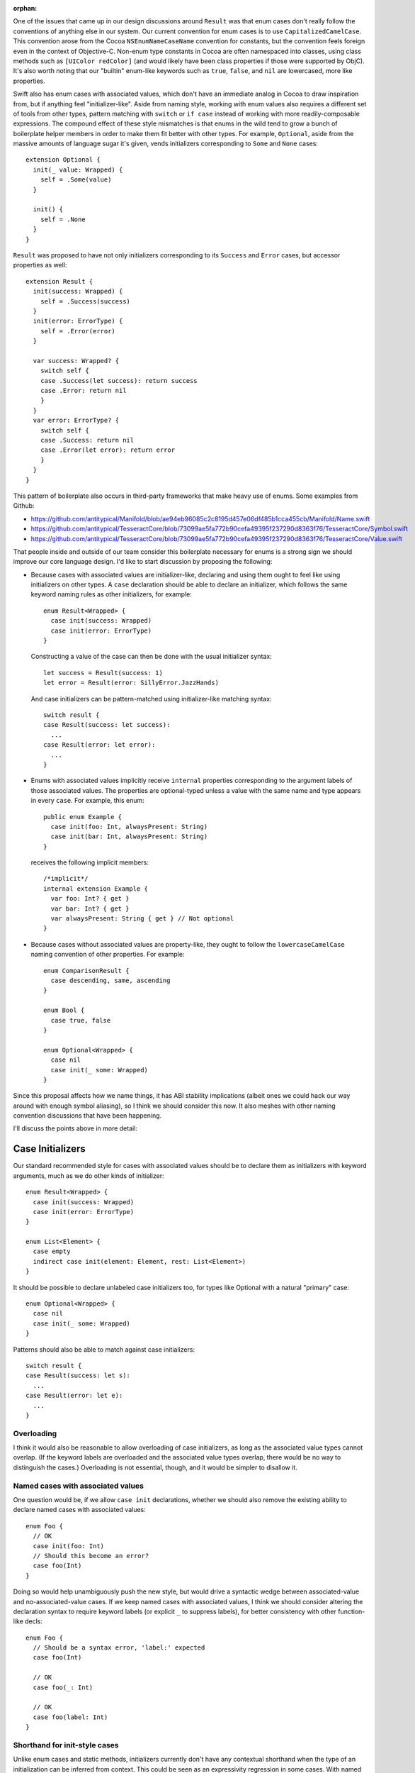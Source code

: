 :orphan:

One of the issues that came up in our design discussions around ``Result`` was
that enum cases don't really follow the conventions of anything else in our
system. Our current convention for enum cases is to use
``CapitalizedCamelCase``. This convention arose from the Cocoa
``NSEnumNameCaseName`` convention for constants, but the convention feels
foreign even in the context of Objective-C. Non-enum type constants in Cocoa
are often namespaced into classes, using class methods such as ``[UIColor
redColor]`` (and would likely have been class properties if those were
supported by ObjC). It's also worth noting that our "builtin" enum-like
keywords such as ``true``, ``false``, and ``nil`` are lowercased, more like
properties.

Swift also has enum cases with associated values, which don't have an immediate
analog in Cocoa to draw inspiration from, but if anything feel
"initializer-like".  Aside from naming style, working with enum values also
requires a different set of tools from other types, pattern matching with
``switch`` or ``if case`` instead of working with more readily-composable
expressions. The compound effect of these style mismatches is that enums in the
wild tend to grow a bunch of boilerplate helper members in order to make them
fit better with other types.  For example, ``Optional``, aside from the massive
amounts of language sugar it's given, vends initializers corresponding to
``Some`` and ``None`` cases::

  extension Optional {
    init(_ value: Wrapped) {
      self = .Some(value)
    }

    init() {
      self = .None
    }
  }

``Result`` was proposed to have not only initializers corresponding to its
``Success`` and ``Error`` cases, but accessor properties as well::

  extension Result {
    init(success: Wrapped) {
      self = .Success(success)
    }
    init(error: ErrorType) {
      self = .Error(error)
    }

    var success: Wrapped? {
      switch self {
      case .Success(let success): return success
      case .Error: return nil
      }
    }
    var error: ErrorType? {
      switch self {
      case .Success: return nil
      case .Error(let error): return error
      }
    }
  }

This pattern of boilerplate also occurs in third-party frameworks that make
heavy use of enums. Some examples from Github:

- https://github.com/antitypical/Manifold/blob/ae94eb96085c2c8195d457e06df485b1cca455cb/Manifold/Name.swift
- https://github.com/antitypical/TesseractCore/blob/73099ae5fa772b90cefa49395f237290d8363f76/TesseractCore/Symbol.swift
- https://github.com/antitypical/TesseractCore/blob/73099ae5fa772b90cefa49395f237290d8363f76/TesseractCore/Value.swift

That people inside and outside of our team consider this boilerplate necessary
for enums is a strong sign we should improve our core language design.
I'd like to start discussion by proposing the following:

- Because cases with associated values are initializer-like, declaring and
  using them ought to feel like using initializers on other types.
  A ``case`` declaration should be able to declare an initializer, which
  follows the same keyword naming rules as other initializers, for example::

    enum Result<Wrapped> {
      case init(success: Wrapped)
      case init(error: ErrorType)
    }

  Constructing a value of the case can then be done with the usual initializer
  syntax::

    let success = Result(success: 1)
    let error = Result(error: SillyError.JazzHands)

  And case initializers can be pattern-matched using initializer-like
  matching syntax::

    switch result {
    case Result(success: let success):
      ...
    case Result(error: let error):
      ...
    }

- Enums with associated values implicitly receive ``internal`` properties
  corresponding to the argument labels of those associated values. The
  properties are optional-typed unless a value with the same name and type
  appears in every ``case``. For example, this enum::

    public enum Example {
      case init(foo: Int, alwaysPresent: String)
      case init(bar: Int, alwaysPresent: String)
    }

  receives the following implicit members::

    /*implicit*/
    internal extension Example {
      var foo: Int? { get }
      var bar: Int? { get }
      var alwaysPresent: String { get } // Not optional
    }

- Because cases without associated values are property-like, they ought to
  follow the ``lowercaseCamelCase`` naming convention of other properties.
  For example::

    enum ComparisonResult {
      case descending, same, ascending
    }

    enum Bool {
      case true, false
    }

    enum Optional<Wrapped> {
      case nil
      case init(_ some: Wrapped)
    }

Since this proposal affects how we name things, it has ABI stability
implications (albeit ones we could hack our way around with enough symbol
aliasing), so I think we should consider this now. It also meshes with other
naming convention discussions that have been happening.

I'll discuss the points above in more detail:

Case Initializers
=================

Our standard recommended style for cases with associated values should be
to declare them as initializers with keyword arguments, much as we do
other kinds of initializer::

  enum Result<Wrapped> {
    case init(success: Wrapped)
    case init(error: ErrorType)
  }

  enum List<Element> {
    case empty
    indirect case init(element: Element, rest: List<Element>)
  }

It should be possible to declare unlabeled case initializers too, for types
like Optional with a natural "primary" case::

  enum Optional<Wrapped> {
    case nil
    case init(_ some: Wrapped)
  }

Patterns should also be able to match against case initializers::

  switch result {
  case Result(success: let s):
    ...
  case Result(error: let e):
    ...
  }

Overloading
-----------

I think it would also be reasonable to allow overloading of case initializers,
as long as the associated value types cannot overlap. (If the keyword labels
are overloaded and the associated value types overlap, there would
be no way to distinguish the cases.) Overloading is not essential, though, and
it would be simpler to disallow it.

Named cases with associated values
----------------------------------

One question would be, if we allow ``case init`` declarations, whether we
should also remove the existing ability to declare named cases with associated
values::

  enum Foo {
    // OK
    case init(foo: Int)
    // Should this become an error?
    case foo(Int)
  }

Doing so would help unambiguously push the new style, but would drive a
syntactic wedge between associated-value and no-associated-value cases.
If we keep named cases with associated values, I think we should consider
altering the declaration syntax to require keyword labels (or explicit ``_``
to suppress labels), for better consistency with other function-like decls::

  enum Foo {
    // Should be a syntax error, 'label:' expected
    case foo(Int)

    // OK
    case foo(_: Int)

    // OK
    case foo(label: Int)
  }

Shorthand for init-style cases
------------------------------

Unlike enum cases and static methods, initializers currently don't have any
contextual shorthand when the type of an initialization can be inferred from
context. This could be seen as an expressivity regression in some cases.
With named cases, one can write::

  foo(.Left(x))

but with case initializers, they have to write::

  foo(Either(left: x))

Some would argue this is clearer. It's a bit more painful in ``switch``
patterns, though, where the type would need to be repeated redundantly::

  switch x {
  case Either(left: let left):
    ...
  case Either(right: let right):
    ...
  }

One possibility would be to allow ``.init``, like we do other static methods::

  switch x {
  case .init(left: let left):
    ...
  case .init(right: let right):
    ...
  }

Or maybe allow labeled tuple patterns to match, leaving the name off
altogether::

  switch x {
  case (left: let left):
    ...
  case (right: let right):
    ...
  }

Implicit Case Properties
========================

The only native operation enums currently support is ``switch``-ing. This is
nice and type-safe, but ``switch`` is heavyweight and not very expressive.
We now have a large set of language features and library operators for working
with ``Optional``, so it is expressive and convenient in many cases to be able
to project associated values from enums as ``Optional`` values. As noted above,
third-party developers using enums often write out the boilerplate to do this.
We should automate it. For every ``case init`` with labeled associated values,
we can generate an ``internal`` property to access that associated value.
The value will be ``Optional``, unless every ``case`` has the same associated
value, in which case it can be nonoptional. To repeat the above example, this
enum::

  public enum Example {
    case init(foo: Int, alwaysPresent: String)
    case init(bar: Int, alwaysPresent: String)
  }

receives the following implicit members::

  /*implicit*/
  internal extension Example {
    var foo: Int? { get }
    var bar: Int? { get }
    var alwaysPresent: String { get } // Not optional
  }

Similar to the elementwise initializer for ``struct`` types, these property
accessors should be ``internal``, since they rely on potentially fragile layout
characteristics of the enum. (Like the struct elementwise initializer, we
ought to have a way to easily export these properties as ``public`` when
desired too, but that can be designed separately.)

These implicit properties should be read-only, until we design a model for
enum mutation-by-part.

An associated value property should be suppressed if:

- there's an explicit declaration in the type with the same name::

    enum Foo {
      case init(foo: Int)

      var foo: String { return "foo" } // suppresses implicit "foo" property
    }

- there are associated values with the same label but conflicting types::

    enum Foo {
      case init(foo: Int, bar: Int)
      case init(foo: String, bas: Int)

      // No 'foo' property, because of conflicting associated values
    }

- if the associated value has no label::

    enum Foo {
      case init(_: Int)

      // No property for the associated value
    }

  An associated value could be unlabeled but still provide an internal argument
  name to name its property::

    enum Foo {
      case init(_ x: Int)
      case init(_ y: String)

      // var x: Int?
      // var y: String?
    }

Naming Conventions for Enum Cases
=================================

To normalize enums and bring them into the "grand unified theory" of type
interfaces shared by other Swift types, I think we should encourage the
following conventions:

- Cases with associated values should be declared as ``case init``
  initializers with labeled associated values.
- Simple cases without associated values should be named like properties,
  using ``lowercaseCamelCase``. We should also import Cocoa ``NS_ENUM``
  and ``NS_OPTIONS`` constants using ``lowercaseCamelCase``.

This is a big change from the status quo, including the Cocoa tradition for
C enum constants, but I think it's the right thing to do. Cocoa uses
the ``NSEnumNameCaseName`` convention largely because enum constants are
not namespaced in Objective-C. When Cocoa associates constants with
class types, it uses its normal method naming conventions, as in
``UIColor.redColor``.  In Swift's standard library, type constants for structs
follow the same convention, for example ``Int.max`` and ``Int.min``. The
literal keywords ``true``, ``false``, and ``nil`` are arguably enum-case-like
and also lowercased. Simple enum cases are essentially static constant
properties of their type, so they should follow the same conventions.

